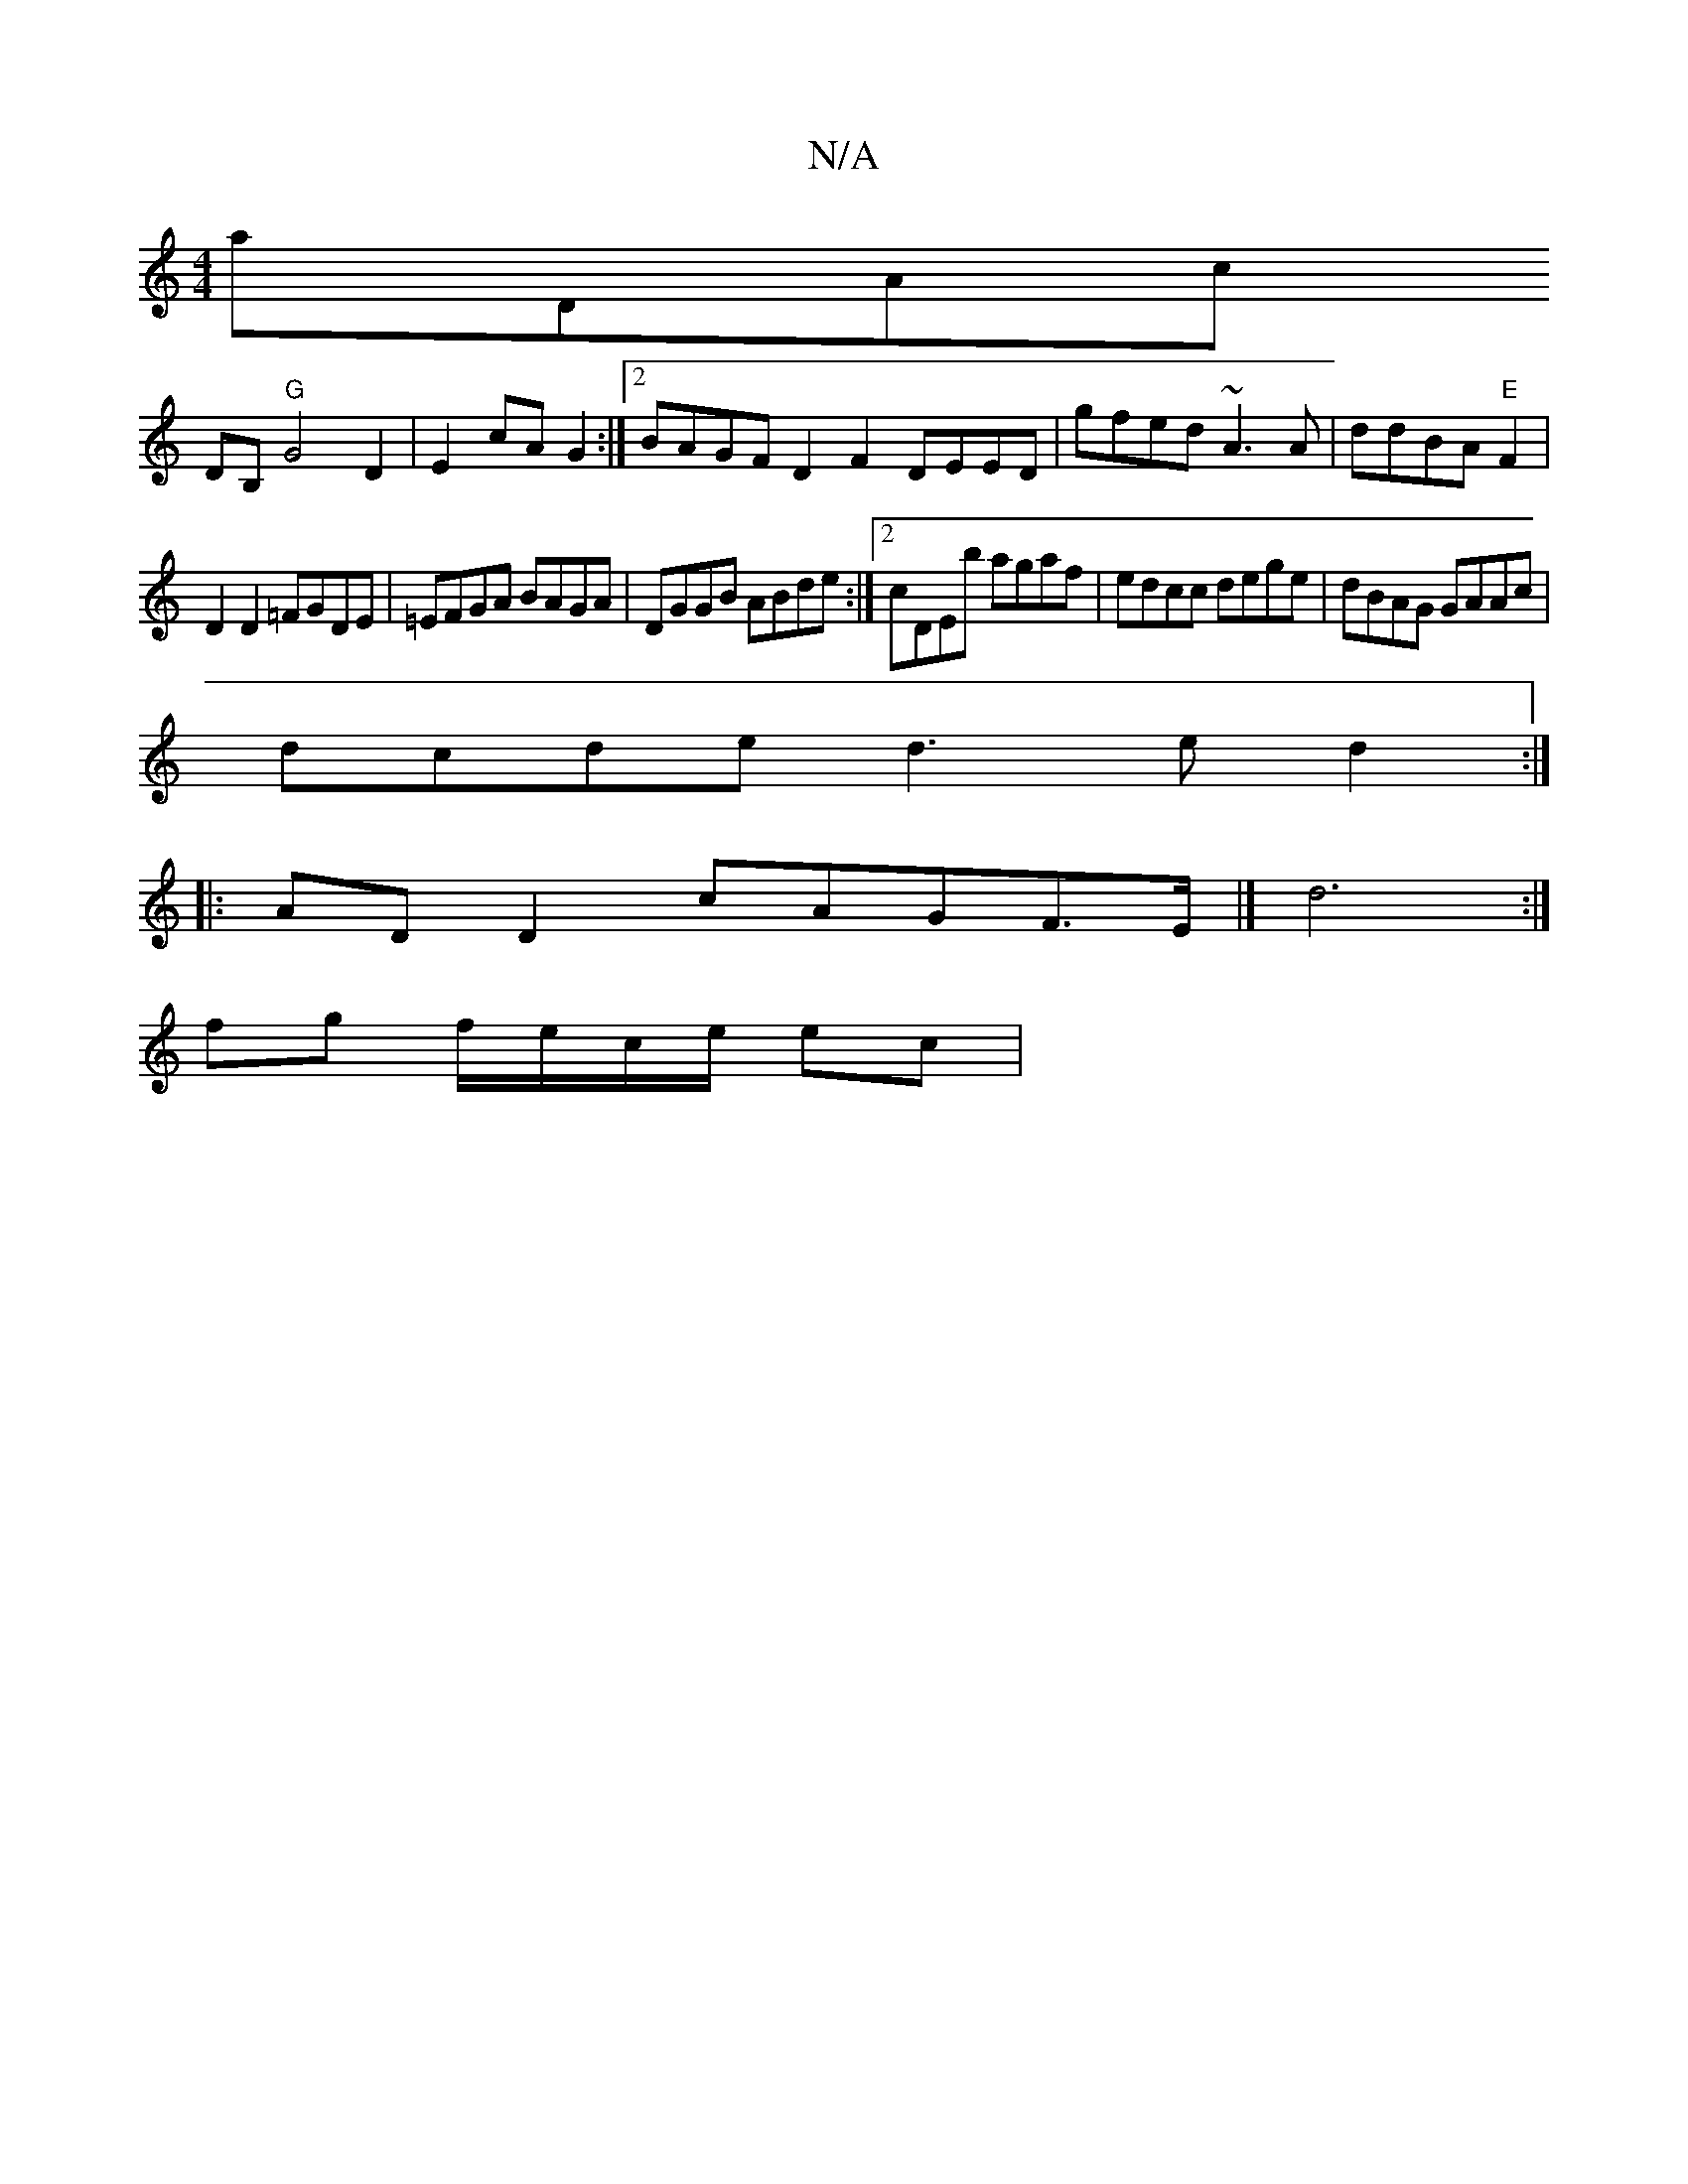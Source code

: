 X:1
T:N/A
M:4/4
R:N/A
K:Cmajor
manDAnc
DB, "G"G4 D2 | E2 cA G2:|[2BAGF D2F2 DEED|gfed ~A3A|ddBA "E"F2 |
D2 D2 =FGDE | =EFGA BAGA | DGGB ABde :|2 cDEb agaf|edcc dege|dBAG GAAc|
dcde d3e d2:|
|: ADD2 cAG=(F>E |] d6 :|
fg f/e/c/e/ ec|